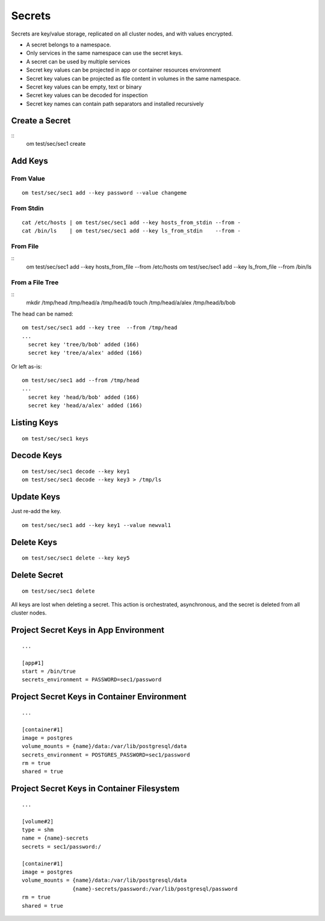 .. _agent.secrets:

Secrets
*******

Secrets are key/value storage, replicated on all cluster nodes, and with values encrypted.

* A secret belongs to a namespace.
* Only services in the same namespace can use the secret keys.
* A secret can be used by multiple services
* Secret key values can be projected in app or container resources environment
* Secret key values can be projected as file content in volumes in the same namespace.
* Secret key values can be empty, text or binary
* Secret key values can be decoded for inspection
* Secret key names can contain path separators and installed recursively

Create a Secret
===============

::
	om test/sec/sec1 create

Add Keys
========

From Value
----------

::

	om test/sec/sec1 add --key password --value changeme

From Stdin
----------

::

	cat /etc/hosts | om test/sec/sec1 add --key hosts_from_stdin --from -
	cat /bin/ls    | om test/sec/sec1 add --key ls_from_stdin    --from -

From File
---------

::
	om test/sec/sec1 add --key hosts_from_file --from /etc/hosts 
	om test/sec/sec1 add --key ls_from_file    --from /bin/ls

From a File Tree
----------------

::
	mkdir /tmp/head /tmp/head/a /tmp/head/b
	touch /tmp/head/a/alex /tmp/head/b/bob

The head can be named:

::

	om test/sec/sec1 add --key tree  --from /tmp/head
	...
	  secret key 'tree/b/bob' added (166)
	  secret key 'tree/a/alex' added (166)

Or left as-is:

::

	om test/sec/sec1 add --from /tmp/head
	...
	  secret key 'head/b/bob' added (166)
	  secret key 'head/a/alex' added (166)

Listing Keys
============

::

	om test/sec/sec1 keys

Decode Keys
===========

::

	om test/sec/sec1 decode --key key1
	om test/sec/sec1 decode --key key3 > /tmp/ls

Update Keys
===========

Just re-add the key.

::

	om test/sec/sec1 add --key key1 --value newval1

Delete Keys
===========

::

	om test/sec/sec1 delete --key key5

Delete Secret
=============

::

	om test/sec/sec1 delete

All keys are lost when deleting a secret.
This action is orchestrated, asynchronous, and the secret is deleted from all cluster nodes.

Project Secret Keys in App Environment
======================================

::

	...

	[app#1]
	start = /bin/true
	secrets_environment = PASSWORD=sec1/password

Project Secret Keys in Container Environment
============================================

::

	...

	[container#1]
	image = postgres
	volume_mounts = {name}/data:/var/lib/postgresql/data
	secrets_environment = POSTGRES_PASSWORD=sec1/password
	rm = true
	shared = true

Project Secret Keys in Container Filesystem
===========================================

::

	...

	[volume#2]
	type = shm
	name = {name}-secrets
	secrets = sec1/password:/

	[container#1]
	image = postgres
	volume_mounts = {name}/data:/var/lib/postgresql/data
		        {name}-secrets/password:/var/lib/postgresql/password
	rm = true
	shared = true

